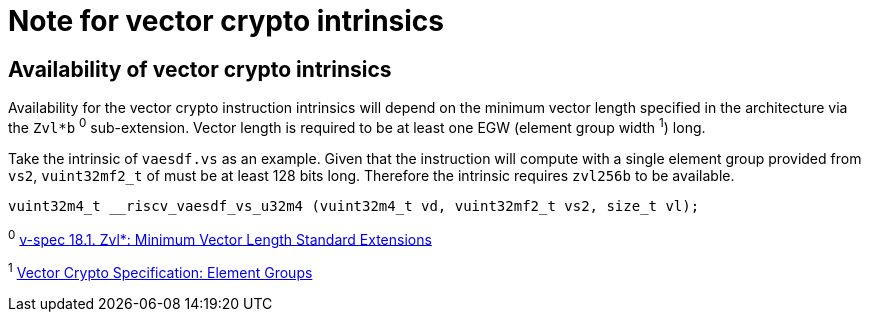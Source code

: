 = Note for vector crypto intrinsics

== Availability of vector crypto intrinsics

Availability for the vector crypto instruction intrinsics will depend on the minimum vector length specified in the architecture via the `Zvl*b` ^0^ sub-extension. Vector length is required to be at least one EGW (element group width ^1^) long.

Take the intrinsic of `vaesdf.vs` as an example. Given that the instruction will compute with a single element group provided from `vs2`, `vuint32mf2_t` of must be at least 128 bits long. Therefore the intrinsic requires `zvl256b` to be available.

```
vuint32m4_t __riscv_vaesdf_vs_u32m4 (vuint32m4_t vd, vuint32mf2_t vs2, size_t vl);
```

^0^ https://github.com/riscv/riscv-v-spec/blob/master/v-spec.adoc#181-zvl-minimum-vector-length-standard-extensions[v-spec 18.1. Zvl*: Minimum Vector Length Standard Extensions]

^1^ https://github.com/riscv/riscv-crypto/blob/master/doc/vector/riscv-crypto-vector-element-groups.adoc[Vector Crypto Specification: Element Groups]
